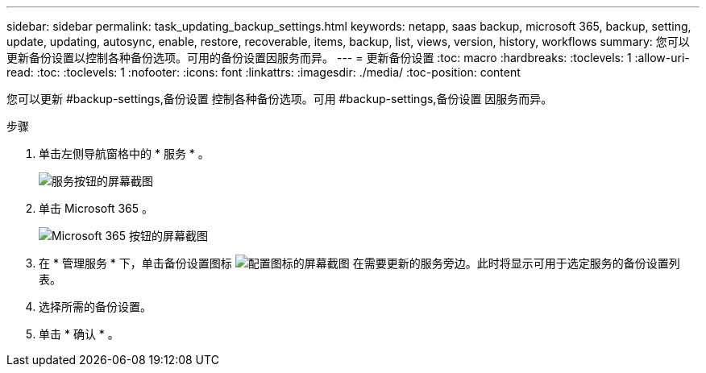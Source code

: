 ---
sidebar: sidebar 
permalink: task_updating_backup_settings.html 
keywords: netapp, saas backup, microsoft 365, backup, setting, update, updating, autosync, enable, restore, recoverable, items, backup, list, views, version, history, workflows 
summary: 您可以更新备份设置以控制各种备份选项。可用的备份设置因服务而异。 
---
= 更新备份设置
:toc: macro
:hardbreaks:
:toclevels: 1
:allow-uri-read: 
:toc: 
:toclevels: 1
:nofooter: 
:icons: font
:linkattrs: 
:imagesdir: ./media/
:toc-position: content


[role="lead"]
您可以更新 #backup-settings,备份设置 控制各种备份选项。可用 #backup-settings,备份设置 因服务而异。

.步骤
. 单击左侧导航窗格中的 * 服务 * 。
+
image:services.gif["服务按钮的屏幕截图"]

. 单击 Microsoft 365 。
+
image:mso365_settings.gif["Microsoft 365 按钮的屏幕截图"]

. 在 * 管理服务 * 下，单击备份设置图标 image:configure_icon.gif["配置图标的屏幕截图"] 在需要更新的服务旁边。此时将显示可用于选定服务的备份设置列表。
. 选择所需的备份设置。
. 单击 * 确认 * 。

